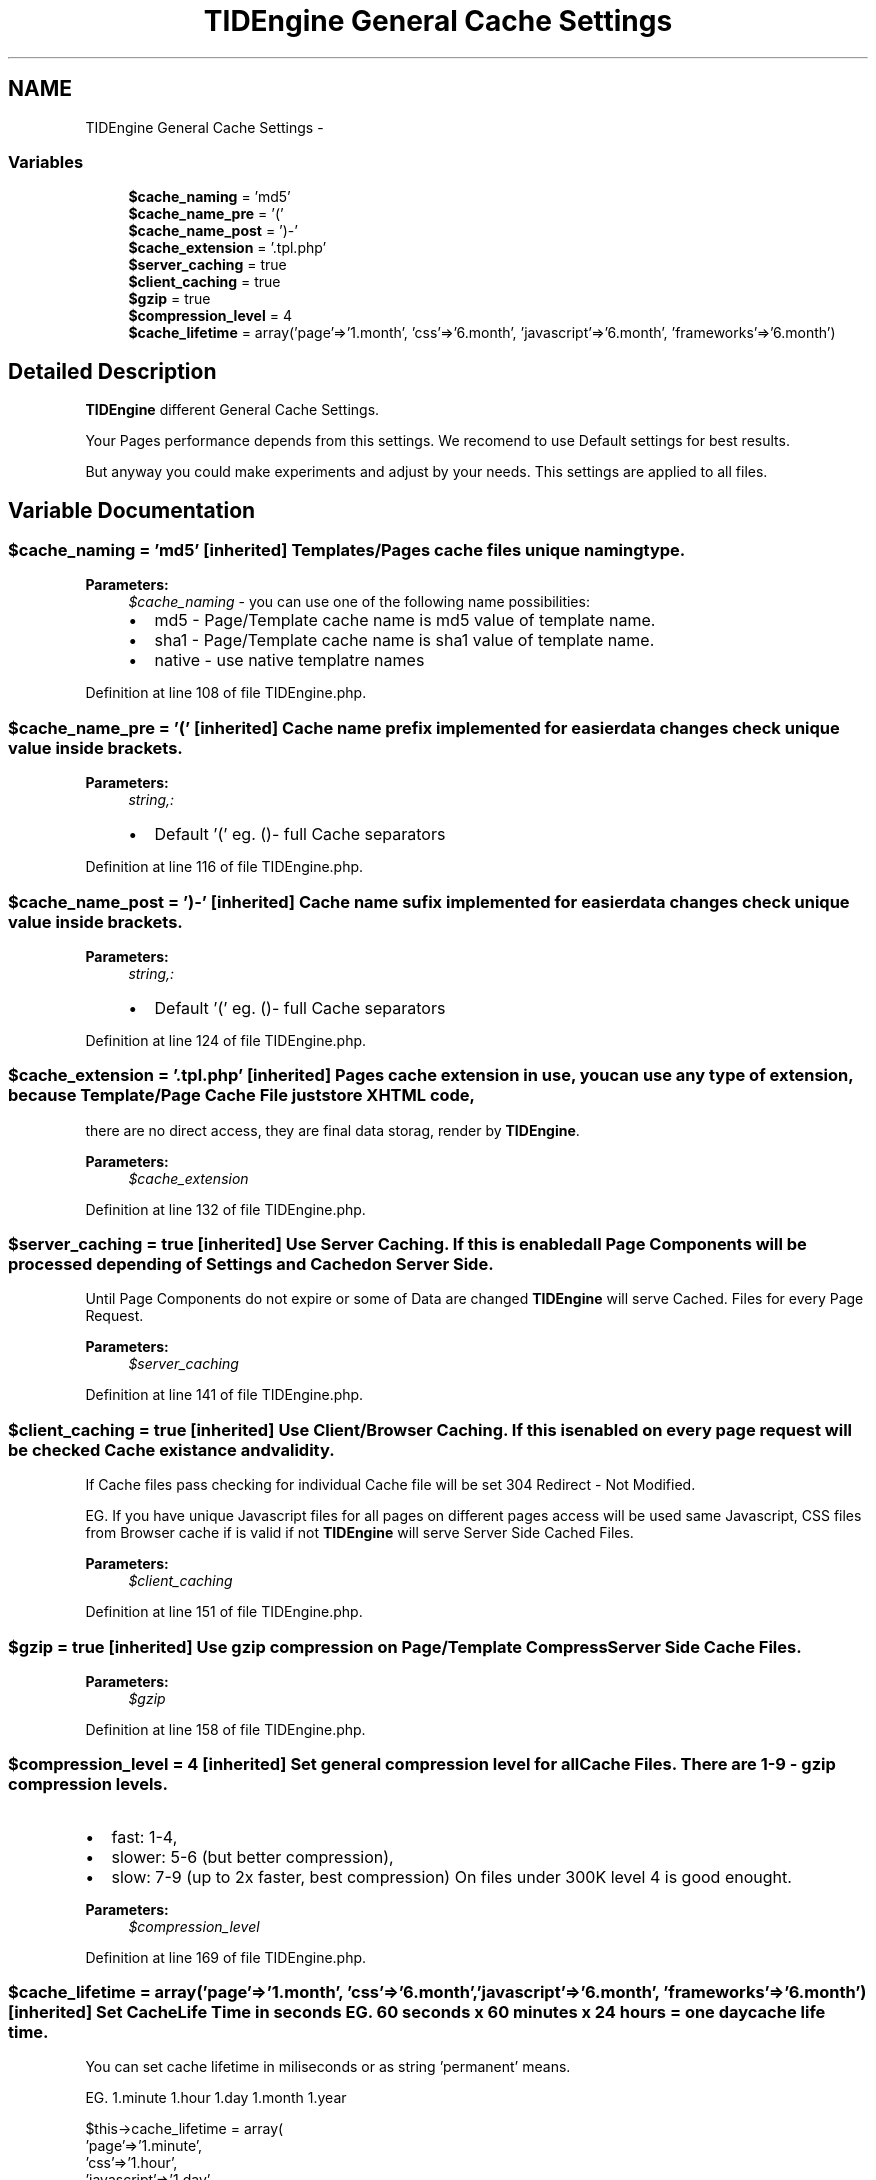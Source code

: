 .TH "TIDEngine General Cache Settings" 3 "Sat Apr 30 2011" "Version 1.0" "TIDEngine API" \" -*- nroff -*-
.ad l
.nh
.SH NAME
TIDEngine General Cache Settings \- 
.SS "Variables"

.in +1c
.ti -1c
.RI "\fB$cache_naming\fP = 'md5'"
.br
.ti -1c
.RI "\fB$cache_name_pre\fP = '('"
.br
.ti -1c
.RI "\fB$cache_name_post\fP = ')-'"
.br
.ti -1c
.RI "\fB$cache_extension\fP = '.tpl.php'"
.br
.ti -1c
.RI "\fB$server_caching\fP = true"
.br
.ti -1c
.RI "\fB$client_caching\fP = true"
.br
.ti -1c
.RI "\fB$gzip\fP = true"
.br
.ti -1c
.RI "\fB$compression_level\fP = 4"
.br
.ti -1c
.RI "\fB$cache_lifetime\fP = array('page'=>'1.month', 'css'=>'6.month', 'javascript'=>'6.month', 'frameworks'=>'6.month')"
.br
.in -1c
.SH "Detailed Description"
.PP 
\fBTIDEngine\fP different General Cache Settings.
.PP
Your Pages performance depends from this settings. We recomend to use Default settings for best results.
.br

.br
 But anyway you could make experiments and adjust by your needs. This settings are applied to all files. 
.SH "Variable Documentation"
.PP 
.SS "$cache_naming = 'md5'\fC [inherited]\fP"Templates/Pages cache files unique naming type.
.PP
\fBParameters:\fP
.RS 4
\fI$cache_naming\fP - you can use one of the following name possibilities:
.IP "\(bu" 2
md5 - Page/Template cache name is md5 value of template name.
.IP "\(bu" 2
sha1 - Page/Template cache name is sha1 value of template name.
.IP "\(bu" 2
native - use native templatre names 
.PP
.RE
.PP

.PP
Definition at line 108 of file TIDEngine.php.
.SS "$cache_name_pre = '('\fC [inherited]\fP"Cache name prefix implemented for easier data changes check unique value inside brackets.
.PP
\fBParameters:\fP
.RS 4
\fIstring,:\fP 
.IP "\(bu" 2
Default '(' eg. ()- full Cache separators 
.PP
.RE
.PP

.PP
Definition at line 116 of file TIDEngine.php.
.SS "$cache_name_post = ')-'\fC [inherited]\fP"Cache name sufix implemented for easier data changes check unique value inside brackets.
.PP
\fBParameters:\fP
.RS 4
\fIstring,:\fP 
.IP "\(bu" 2
Default '(' eg. ()- full Cache separators 
.PP
.RE
.PP

.PP
Definition at line 124 of file TIDEngine.php.
.SS "$cache_extension = '.tpl.php'\fC [inherited]\fP"Pages cache extension in use, you can use any type of extension, because Template/Page Cache File just store XHTML code,
.br
 there are no direct access, they are final data storag, render by \fBTIDEngine\fP.
.PP
\fBParameters:\fP
.RS 4
\fI$cache_extension\fP 
.RE
.PP

.PP
Definition at line 132 of file TIDEngine.php.
.SS "$server_caching = true\fC [inherited]\fP"Use Server Caching. If this is enabled all Page Components will be processed depending of Settings and Cached on Server Side.
.br
 Until Page Components do not expire or some of Data are changed \fBTIDEngine\fP will serve Cached. Files for every Page Request.
.br
.PP
\fBParameters:\fP
.RS 4
\fI$server_caching\fP 
.RE
.PP

.PP
Definition at line 141 of file TIDEngine.php.
.SS "$client_caching = true\fC [inherited]\fP"Use Client/Browser Caching. If this is enabled on every page request will be checked Cache existance and validity.
.br

.br
 If Cache files pass checking for individual Cache file will be set 304 Redirect - Not Modified.
.br

.br
 EG. If you have unique Javascript files for all pages on different pages access will be used same Javascript, CSS files from Browser cache if is valid if not \fBTIDEngine\fP will serve Server Side Cached Files.
.br
.PP
\fBParameters:\fP
.RS 4
\fI$client_caching\fP 
.RE
.PP

.PP
Definition at line 151 of file TIDEngine.php.
.SS "$gzip = true\fC [inherited]\fP"Use gzip compression on Page/Template Compress Server Side Cache Files.
.PP
\fBParameters:\fP
.RS 4
\fI$gzip\fP 
.RE
.PP

.PP
Definition at line 158 of file TIDEngine.php.
.SS "$compression_level = 4\fC [inherited]\fP"Set general compression level for all Cache Files. There are 1-9 - gzip compression levels.
.IP "\(bu" 2
fast: 1-4,
.IP "\(bu" 2
slower: 5-6 (but better compression),
.IP "\(bu" 2
slow: 7-9 (up to 2x faster, best compression) On files under 300K level 4 is good enought.
.PP
.PP
\fBParameters:\fP
.RS 4
\fI$compression_level\fP 
.RE
.PP

.PP
Definition at line 169 of file TIDEngine.php.
.SS "$cache_lifetime = array('page'=>'1.month', 'css'=>'6.month', 'javascript'=>'6.month', 'frameworks'=>'6.month')\fC [inherited]\fP"Set Cache Life Time in seconds EG. 60 seconds x 60 minutes x 24 hours = one day cache life time.
.br
 You can set cache lifetime in miliseconds or as string 'permanent' means.
.br

.br
 EG. 1.minute 1.hour 1.day 1.month 1.year 
.br
 
.PP
.nf
            $this->cache_lifetime = array(
                                                'page'=>'1.minute',
                                                'css'=>'1.hour',
                                                'javascript'=>'1.day',
                                                'frameworks'=>'1.month'
                                                );

.fi
.PP

.br
 Other possibility is to set one lifetime for all cache files:
.br

.br
 
.PP
.nf
                $this->cache_lifetime = '1.month';

.fi
.PP

.br
 or
.br
 
.PP
.nf
                $this->cache_lifetime = 'permanent';

.fi
.PP
.PP
\fBParameters:\fP
.RS 4
\fI$cache_lifetime\fP 
.RE
.PP

.PP
Definition at line 194 of file TIDEngine.php.
.SH "Author"
.PP 
Generated automatically by Doxygen for TIDEngine API from the source code.
